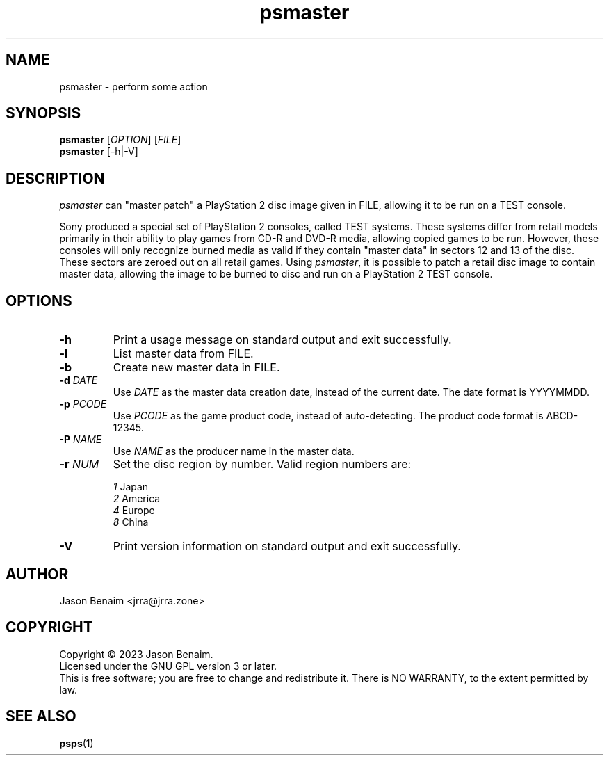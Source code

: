 '\" -*- coding: UTF-8 -*-
.TH psmaster 1
.SH NAME
psmaster \- perform some action
.SH SYNOPSIS
.nf
\fBpsmaster\fR [\fIOPTION\fR] [\fIFILE\fR]
\fBpsmaster\fR [-h|-V]
.SH DESCRIPTION
.I psmaster
can "master patch" a PlayStation 2 disc image given in FILE, allowing
it to be run on a TEST console.
.P
Sony produced a special set of PlayStation 2 consoles, called TEST
systems. These systems differ from retail models primarily in their
ability to play games from CD-R and DVD-R media, allowing copied games
to be run. However, these consoles will only recognize burned media as
valid if they contain "master data" in sectors 12 and 13 of the disc.
These sectors are zeroed out on all retail games. Using \fIpsmaster\fR,
it is possible to patch a retail disc image to contain master data,
allowing the image to be burned to disc and run on a PlayStation 2 TEST
console.
.SH OPTIONS
.TP
.B \-h
Print a usage message on standard output and exit successfully.
.TP
.B \-l
List master data from FILE.
.TP
.B \-b
Create new master data in FILE.
.TP
.B \-d \fIDATE\fR
Use \fIDATE\fR as the master data creation date, instead of the current
date. The date format is YYYYMMDD.
.TP
.B \-p \fIPCODE\fR
Use \fIPCODE\fR as the game product code, instead of auto-detecting.
The product code format is ABCD-12345.
.TP
.B \-P \fINAME\fR
Use \fINAME\fR as the producer name in the master data.
.TP
.B \-r \fINUM\fR
Set the disc region by number. Valid region numbers are:
.sp
.nf
.TA 2n 20n
\fI1\fR Japan
\fI2\fR America
\fI4\fR Europe
\fI8\fR China
.TP
.B \-V
Print version information on standard output and exit successfully.
.SH AUTHOR
Jason Benaim <jrra@jrra.zone>
.SH COPYRIGHT
Copyright \(co 2023 Jason Benaim.
.br
Licensed under the GNU GPL version 3 or later.
.br
This is free software; you are free to change and redistribute it.
There is NO WARRANTY, to the extent permitted by law.
.SH SEE ALSO
.BR psps (1)
